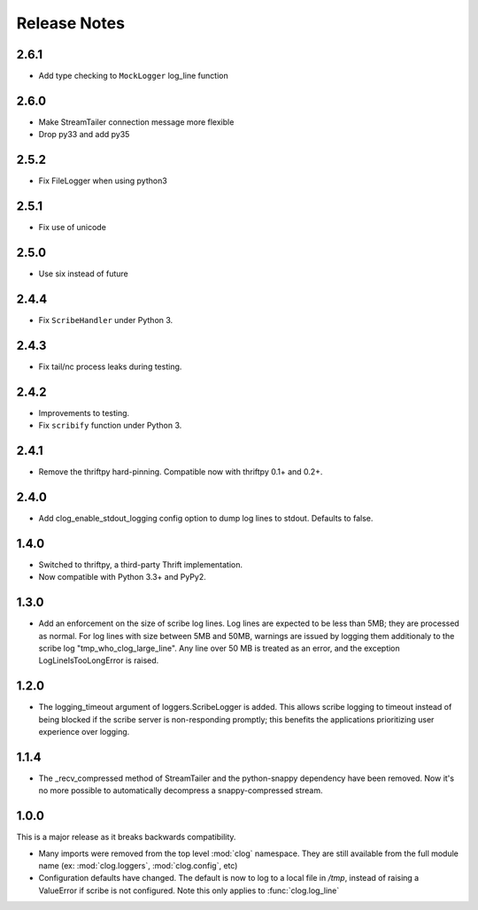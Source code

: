 

Release Notes
=============
2.6.1
-----

* Add type checking to ``MockLogger`` log_line function

2.6.0
-----

* Make StreamTailer connection message more flexible
* Drop py33 and add py35

2.5.2
-----

* Fix FileLogger when using python3

2.5.1
-----

* Fix use of unicode

2.5.0
-----

* Use six instead of future

2.4.4
-----

* Fix ``ScribeHandler`` under Python 3.

2.4.3
-----

* Fix tail/nc process leaks during testing.

2.4.2
-----

* Improvements to testing.
* Fix ``scribify`` function under Python 3.

2.4.1
-----
* Remove the thriftpy hard-pinning. Compatible now with thriftpy 0.1+ and 0.2+.

2.4.0
-----
* Add clog_enable_stdout_logging config option to dump log lines to stdout.
  Defaults to false.

1.4.0
-----

* Switched to thriftpy, a third-party Thrift implementation.

* Now compatible with Python 3.3+ and PyPy2.

1.3.0
-----

* Add an enforcement on the size of scribe log lines. Log lines are expected to
  be less than 5MB; they are processed as normal. For log lines with size
  between 5MB and 50MB, warnings are issued by logging them additionaly to the
  scribe log "tmp_who_clog_large_line". Any line over 50 MB is treated as an
  error, and the exception LogLineIsTooLongError is raised.

1.2.0
-----

* The logging_timeout argument of loggers.ScribeLogger is added. This allows
  scribe logging to timeout instead of being blocked if the scribe server is
  non-responding promptly; this benefits the applications prioritizing user
  experience over logging.

1.1.4
-----

* The _recv_compressed method of StreamTailer and the python-snappy dependency
  have been removed. Now it's no more possible to automatically decompress a
  snappy-compressed stream.

1.0.0
-----

This is a major release as it breaks backwards compatibility.

* Many imports were removed from the top level :mod:`clog` namespace. They are
  still available from the full module name (ex: :mod:`clog.loggers`,
  :mod:`clog.config`, etc)
* Configuration defaults have changed. The default is now to log to a local
  file in `/tmp`, instead of raising a ValueError if scribe is not configured.
  Note this only applies to :func:`clog.log_line`
